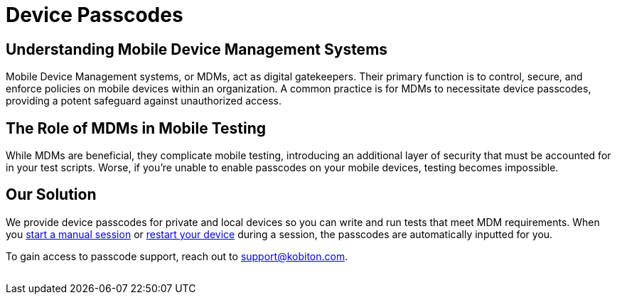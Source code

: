 = Device Passcodes
:navtitle: Device Passcodes

== Understanding Mobile Device Management Systems

Mobile Device Management systems, or MDMs, act as digital gatekeepers. Their primary function is to control, secure, and enforce policies on mobile devices within an organization. A common practice is for MDMs to necessitate device passcodes, providing a potent safeguard against unauthorized access.

== The Role of MDMs in Mobile Testing

While MDMs are beneficial, they complicate mobile testing, introducing an additional layer of security that must be accounted for in your test scripts. Worse, if you're unable to enable passcodes on your mobile devices, testing becomes impossible.

== Our Solution

We provide device passcodes for private and local devices so you can write and run tests that meet MDM requirements. When you xref:manual-testing:start-a-manual-session.adoc[start a manual session] or xref:manual-testing:device-controls.adoc#_power[restart your device] during a session, the passcodes are automatically inputted for you.

To gain access to passcode support, reach out to support@kobiton.com.

image:$NEW-IMAGE$[width="",alt=""]
